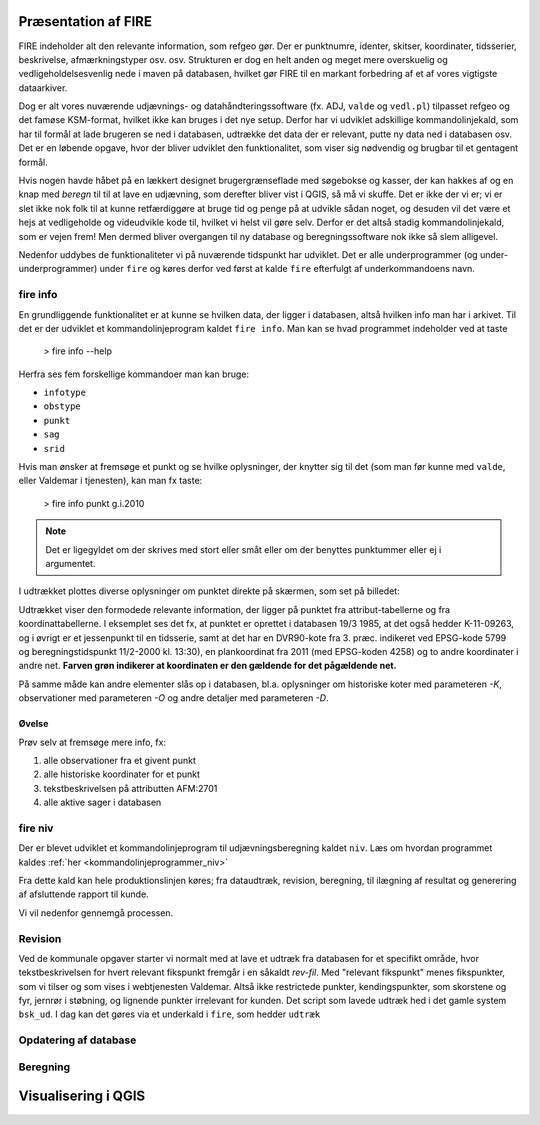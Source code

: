 .. _workshop:



Præsentation af FIRE 
---------------------
FIRE indeholder alt den relevante information, som refgeo gør. Der er punktnumre,
identer, skitser, koordinater, tidsserier, beskrivelse, afmærkningstyper osv. osv.
Strukturen er dog en helt anden og meget mere overskuelig og vedligeholdelsesvenlig
nede i maven på databasen, hvilket gør FIRE til en markant forbedring af et af 
vores vigtigste dataarkiver. 

Dog er alt vores nuværende udjævnings- og datahåndteringssoftware (fx. ADJ, 
``valde`` og ``vedl.pl``) tilpasset refgeo og det famøse KSM-format, hvilket ikke kan
bruges i det nye setup. 
Derfor har vi udviklet adskillige kommandolinjekald, som har til formål at lade 
brugeren se ned i databasen, udtrække det data der er relevant, putte ny data 
ned i databasen osv. 
Det er en løbende opgave, hvor der bliver udviklet den funktionalitet, som viser 
sig nødvendig og brugbar til et gentagent formål.

Hvis nogen havde håbet på en lækkert designet brugergrænseflade med søgebokse og 
kasser, der kan hakkes af og en knap med *beregn* til til at lave en udjævning, 
som derefter bliver vist i QGIS, så må vi skuffe. 
Det er ikke der vi er; vi er slet ikke nok folk til at kunne retfærdiggøre at 
bruge tid og penge på at udvikle sådan noget, og desuden vil det være et hejs at 
vedligeholde og videudvikle kode til, hvilket vi helst vil gøre selv.
Derfor er det altså stadig kommandolinjekald, som er vejen frem! Men dermed bliver 
overgangen til ny database og beregningssoftware nok ikke så slem alligevel.

Nedenfor uddybes de funktionaliteter vi på nuværende tidspunkt har udviklet. Det er 
alle underprogrammer (og under-underprogrammer) under ``fire`` og køres derfor ved først at kalde ``fire`` efterfulgt 
af underkommandoens navn.

fire info
++++++++++++++++++++

En grundliggende funktionalitet er at kunne se hvilken data, der ligger i databasen, 
altså hvilken info man har i arkivet. Til det er der udviklet et kommandolinjeprogram 
kaldet ``fire info``. Man kan se hvad programmet indeholder ved at taste 

	> fire info --help

Herfra ses fem forskellige kommandoer man kan bruge:

- ``infotype`` 
- ``obstype``
- ``punkt``
- ``sag``
- ``srid``

Hvis man ønsker at fremsøge et punkt og se hvilke oplysninger, der knytter sig 
til det (som man før kunne med ``valde``, eller Valdemar i tjenesten), kan man 
fx taste:

	> fire info punkt g.i.2010

.. note:: Det er ligegyldet om der skrives med stort eller småt eller om der benyttes punktummer eller ej i argumentet.

I udtrækket plottes diverse oplysninger om punktet direkte på skærmen, som set 
på billedet:

.. image:: fireinfopunkt.png
  :width: 800
  :alt: Udtræk fra databasen for punkt G.I.2010

Udtrækket viser den formodede relevante information, der ligger på punktet fra 
attribut-tabellerne og fra koordinattabellerne.
I eksemplet ses det fx, at punktet er oprettet i databasen 19/3 1985, at det også 
hedder K-11-09263, og i øvrigt er et jessenpunkt til en tidsserie, samt at det 
har en DVR90-kote fra 3. præc. indikeret ved EPSG-kode 5799 og beregningstidspunkt 
11/2-2000 kl. 13:30), en plankoordinat fra 2011 (med EPSG-koden 4258) og to andre 
koordinater i andre net. **Farven grøn indikerer at koordinaten er den gældende for 
det pågældende net.**

På samme måde kan andre elementer slås op i databasen, bl.a. oplysninger om historiske 
koter med parameteren *-K*, observationer med parameteren *-O* og andre detaljer med 
parameteren *-D*.

Øvelse
^^^^^^^^^^^^^^^^^^^^

Prøv selv at fremsøge mere info, fx:

1. alle observationer fra et givent punkt
2. alle historiske koordinater for et punkt
3. tekstbeskrivelsen på attributten AFM:2701
4. alle aktive sager i databasen




fire niv
++++++++++++++++++++++++++++++++
Der er blevet udviklet et kommandolinjeprogram til udjævningsberegning kaldet ``niv``. 
Læs om hvordan programmet kaldes :ref:`her <kommandolinjeprogrammer_niv>`

Fra dette kald kan hele produktionslinjen køres; fra dataudtræk, revision, beregning, til 
ilægning af resultat og generering af afsluttende rapport til kunde.

Vi vil nedenfor gennemgå processen.

Revision
++++++++++++++++

Ved de kommunale opgaver starter vi normalt med at lave et udtræk fra databasen for et 
specifikt område, hvor tekstbeskrivelsen for hvert relevant fikspunkt fremgår i en 
såkaldt *rev-fil*. Med "relevant fikspunkt" menes fikspunkter, som vi tilser og som 
vises i webtjenesten Valdemar. Altså ikke restrictede punkter, kendingspunkter, som 
skorstene og fyr, jernrør i støbning, og lignende punkter irrelevant for kunden.
Det script som lavede udtræk hed i det gamle system ``bsk_ud``. 
I dag kan det gøres via et underkald i ``fire``, som hedder ``udtræk``


Opdatering af database
++++++++++++++++++++++

Beregning
++++++++++++++++




Visualisering i QGIS
------------------------
